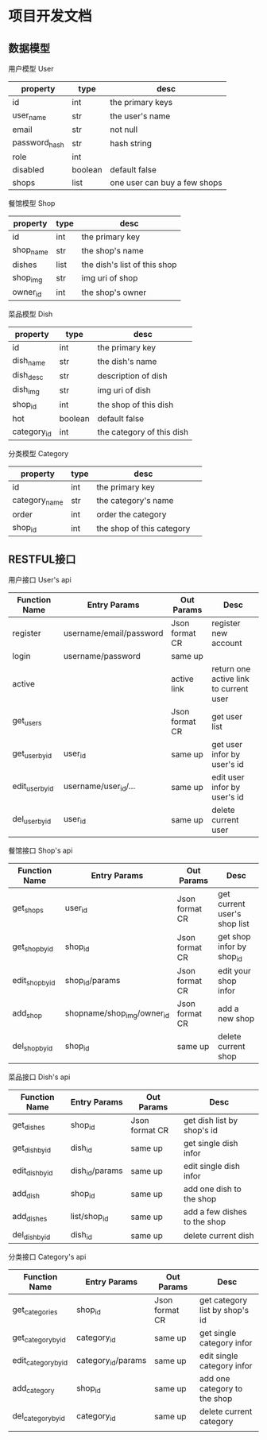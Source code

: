 * 项目开发文档
** 数据模型
***** 用户模型 User
| property      | type    | desc                         |
|---------------+---------+------------------------------|
| id            | int     | the primary keys             |
| user_name     | str     | the user's name              |
| email         | str     | not null                     |
| password_hash | str     | hash string                  |
| role          | int     |                              |
| disabled      | boolean | default false                |
| shops         | list    | one user can buy a few shops |

***** 餐馆模型 Shop
| property | type | desc                         |
|----------+------+------------------------------|
| id       | int  | the primary key              |
| shop_name | str  | the shop's name              |
| dishes   | list | the dish's list of this shop |
| shop_img | str  | img uri of shop              |
| owner_id | int  | the shop's owner             |

***** 菜品模型 Dish
| property    | type    | desc                      |
|-------------+---------+---------------------------|
| id          | int     | the primary key           |
| dish_name   | str     | the dish's name           |
| dish_desc   | str     | description of dish       |
| dish_img    | str     | img uri of dish           |
| shop_id     | int     | the shop of this dish     |
| hot         | boolean | default false             |
| category_id | int     | the category of this dish |

***** 分类模型 Category
| property      | type | desc                      |   |
|---------------+------+---------------------------+---|
| id            | int  | the primary key           |   |
| category_name | str  | the category's name       |   |
| order         | int  | order the category        |   |
| shop_id       | int  | the shop of this category |   |

** RESTFUL接口
***** 用户接口 User's api
| Function Name   | Entry Params            | Out Params     | Desc                                   |
|-----------------+-------------------------+----------------+----------------------------------------|
| register        | username/email/password | Json format CR | register new account                   |
| login           | username/password       | same up        |                                        |
| active          |                         | active link    | return one active link to current user |
| get_users       |                         | Json format CR | get user list                          |
| get_user_by_id  | user_id                 | same up        | get user infor by user's id            |
| edit_user_by_id | username/user_id/...    | same up        | edit user infor by user's id           |
| del_user_by_id  | user_id                 | same up        | delete current user                    |

***** 餐馆接口 Shop's api
| Function Name   | Entry Params               | Out Params     | Desc                         |
|-----------------+----------------------------+----------------+------------------------------|
| get_shops       | user_id                    | Json format CR | get current user's shop list |
| get_shop_by_id  | shop_id                    | Json format CR | get shop infor by shop_id    |
| edit_shop_by_id | shop_id/params             | Json format CR | edit your shop infor         |
| add_shop        | shopname/shop_img/owner_id | Json format CR | add a new shop               |
| del_shop_by_id  | shop_id                    | same up        | delete current shop          |

***** 菜品接口 Dish's api
| Function Name   | Entry Params   | Out Params     | Desc                         |
|-----------------+----------------+----------------+------------------------------|
| get_dishes      | shop_id        | Json format CR | get dish list by shop's id   |
| get_dish_by_id  | dish_id        | same up        | get single dish infor        |
| edit_dish_by_id | dish_id/params | same up        | edit single dish infor       |
| add_dish        | shop_id        | same up        | add one dish to the shop     |
| add_dishes      | list/shop_id   | same up        | add a few dishes to the shop |
| del_dish_by_id  | dish_id        | same up        | delete current dish          |

***** 分类接口 Category's api
| Function Name       | Entry Params       | Out Params     | Desc                           |
|---------------------+--------------------+----------------+--------------------------------|
| get_categories      | shop_id            | Json format CR | get category list by shop's id |
| get_category_by_id  | category_id        | same up        | get single category infor      |
| edit_category_by_id | category_id/params | same up        | edit single category infor     |
| add_category        | shop_id            | same up        | add one category to the shop   |
| del_category_by_id  | category_id        | same up        | delete current category        |
|                     |                    |                |                                |
